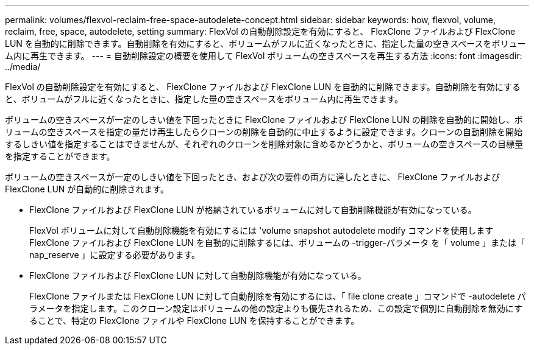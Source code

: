 ---
permalink: volumes/flexvol-reclaim-free-space-autodelete-concept.html 
sidebar: sidebar 
keywords: how, flexvol, volume, reclaim, free, space, autodelete, setting 
summary: FlexVol の自動削除設定を有効にすると、 FlexClone ファイルおよび FlexClone LUN を自動的に削除できます。自動削除を有効にすると、ボリュームがフルに近くなったときに、指定した量の空きスペースをボリューム内に再生できます。 
---
= 自動削除設定の概要を使用して FlexVol ボリュームの空きスペースを再生する方法
:icons: font
:imagesdir: ../media/


[role="lead"]
FlexVol の自動削除設定を有効にすると、 FlexClone ファイルおよび FlexClone LUN を自動的に削除できます。自動削除を有効にすると、ボリュームがフルに近くなったときに、指定した量の空きスペースをボリューム内に再生できます。

ボリュームの空きスペースが一定のしきい値を下回ったときに FlexClone ファイルおよび FlexClone LUN の削除を自動的に開始し、ボリュームの空きスペースを指定の量だけ再生したらクローンの削除を自動的に中止するように設定できます。クローンの自動削除を開始するしきい値を指定することはできませんが、それぞれのクローンを削除対象に含めるかどうかと、ボリュームの空きスペースの目標量を指定することができます。

ボリュームの空きスペースが一定のしきい値を下回ったとき、および次の要件の両方に達したときに、 FlexClone ファイルおよび FlexClone LUN が自動的に削除されます。

* FlexClone ファイルおよび FlexClone LUN が格納されているボリュームに対して自動削除機能が有効になっている。
+
FlexVol ボリュームに対して自動削除機能を有効にするには 'volume snapshot autodelete modify コマンドを使用しますFlexClone ファイルおよび FlexClone LUN を自動的に削除するには、ボリュームの -trigger-パラメータ を「 volume 」または「 nap_reserve 」に設定する必要があります。

* FlexClone ファイルおよび FlexClone LUN に対して自動削除機能が有効になっている。
+
FlexClone ファイルまたは FlexClone LUN に対して自動削除を有効にするには、「 file clone create 」コマンドで -autodelete パラメータを指定します。このクローン設定はボリュームの他の設定よりも優先されるため、この設定で個別に自動削除を無効にすることで、特定の FlexClone ファイルや FlexClone LUN を保持することができます。



